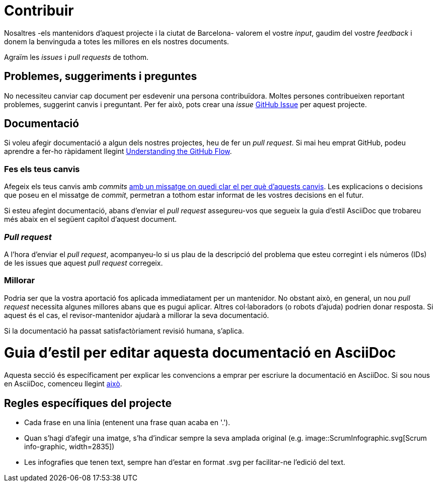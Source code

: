 = Contribuir

Nosaltres -els mantenidors d'aquest projecte i la ciutat de Barcelona- valorem el vostre _input_, gaudim del vostre _feedback_ i donem la benvinguda a totes les millores en els nostres documents.

Agraïm les _issues_ i _pull requests_ de tothom.

== Problemes, suggeriments i preguntes

No necessiteu canviar cap document per esdevenir una persona contribuïdora.
Moltes persones contribueixen reportant problemes, suggerint canvis i preguntant.
Per fer això, pots crear una _issue_ https://help.github.com/articles/creating-an-issue/[GitHub Issue] per aquest projecte.

== Documentació

Si voleu afegir documentació a algun dels nostres projectes, heu de fer un _pull request_.
Si mai heu emprat GitHub, podeu aprendre a fer-ho ràpidament llegint https://guides.github.com/introduction/flow/[Understanding the GitHub Flow].

=== Fes els teus canvis

Afegeix els teus canvis amb _commits_ https://github.com/alphagov/styleguides/blob/master/git.md#commit-messages[amb un missatge on quedi clar el per què d'aquests canvis].
Les explicacions o decisions que poseu en el missatge de _commit_, permetran a tothom estar informat de les vostres decisions en el futur.

Si esteu afegint documentació, abans d'enviar el _pull request_ assegureu-vos que segueix la guia d'estil AsciiDoc que trobareu més abaix en el següent capítol d'aquest document.

=== _Pull request_

A l'hora d'enviar el _pull request_, acompanyeu-lo si us plau de la descripció del problema que esteu corregint i els números (IDs) de les issues que aquest _pull request_ corregeix.

=== Millorar

Podria ser que la vostra aportació fos aplicada immediatament per un mantenidor.
No obstant això, en general, un nou _pull request_ necessita algunes millores abans que es pugui aplicar.
Altres col·laboradors (o robots d'ajuda) podrien donar resposta.
Si aquest és el cas, el revisor-mantenidor ajudarà a millorar la seva documentació.

Si la documentació ha passat satisfactòriament revisió humana, s'aplica.

= Guia d'estil per editar aquesta documentació en AsciiDoc

Aquesta secció és específicament per explicar les convencions a emprar per escriure la documentació en AsciiDoc.
Si sou nous en AsciiDoc, comenceu llegint https://asciidoctor.org/docs/asciidoc-writers-guide/[això].

== Regles específiques del projecte

* Cada frase en una línia (entenent una frase quan acaba en '.').
* Quan s'hagi d'afegir una imatge, s'ha d'indicar sempre la seva amplada original (e.g. image::ScrumInfographic.svg[Scrum info-graphic, width=2835])
* Les infografies que tenen text, sempre han d'estar en format .svg per facilitar-ne l'edició del text.

